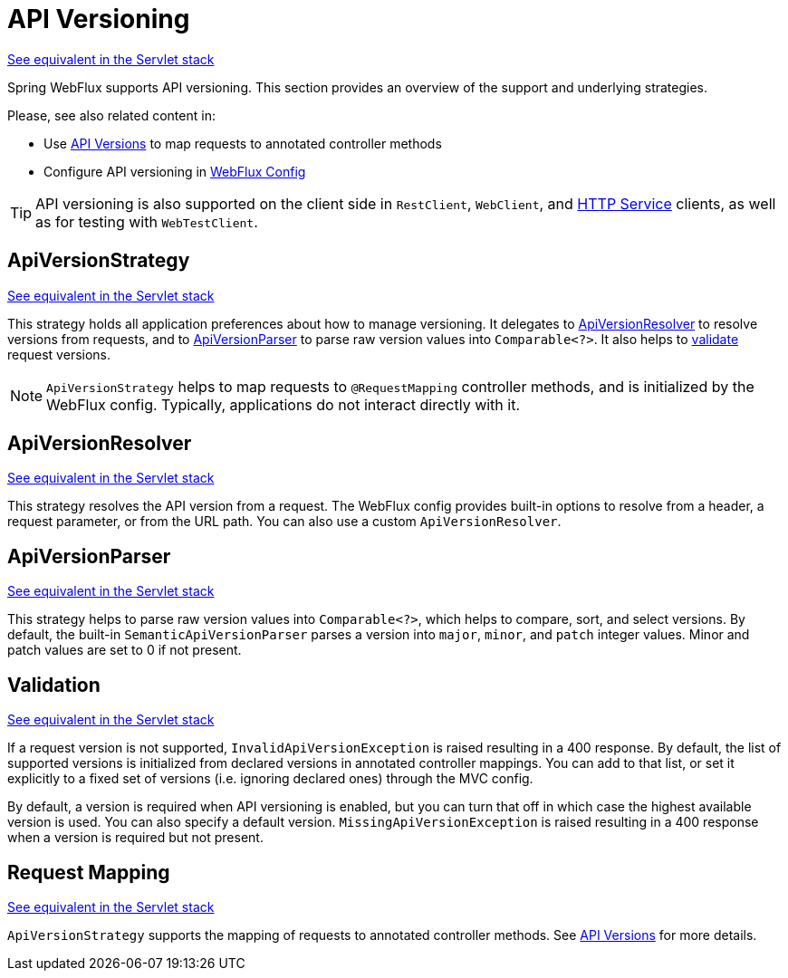 [[webflux-versioning]]
= API Versioning
:page-section-summary-toc: 1

[.small]#xref:web/webmvc-versioning.adoc[See equivalent in the Servlet stack]#

Spring WebFlux supports API versioning. This section provides an overview of the support
and underlying strategies.

Please, see also related content in:

- Use xref:web/webflux/controller/ann-requestmapping.adoc#webflux-ann-requestmapping-version[API Versions]
to map requests to annotated controller methods
- Configure API versioning in xref:web/webflux/config.adoc#webflux-config-api-version[WebFlux Config]

TIP: API versioning is also supported on the client side in `RestClient`, `WebClient`, and
xref:integration/rest-clients.adoc#rest-http-interface[HTTP Service] clients, as well as
for testing with `WebTestClient`.




[[webflux-versioning-strategy]]
== ApiVersionStrategy
[.small]#xref:web/webmvc-versioning.adoc#mvc-versioning-strategy[See equivalent in the Servlet stack]#

This strategy holds all application preferences about how to manage versioning.
It delegates to xref:#webflux-versioning-resolver[ApiVersionResolver] to resolve versions
from requests, and to xref:#webflux-versioning-parser[ApiVersionParser] to parse raw version
values into `Comparable<?>`. It also helps to xref:#webflux-versioning-validation[validate]
request versions.

NOTE: `ApiVersionStrategy` helps to map requests to `@RequestMapping` controller methods,
and is initialized by the WebFlux config. Typically, applications do not interact directly with it.




[[webflux-versioning-resolver]]
== ApiVersionResolver
[.small]#xref:web/webmvc-versioning.adoc#mvc-versioning-resolver[See equivalent in the Servlet stack]#

This strategy resolves the API version from a request. The WebFlux config provides built-in
options to resolve from a header, a request parameter, or from the URL path.
You can also use a custom `ApiVersionResolver`.




[[webflux-versioning-parser]]
== ApiVersionParser
[.small]#xref:web/webmvc-versioning.adoc#mvc-versioning-parser[See equivalent in the Servlet stack]#

This strategy helps to parse raw version values into `Comparable<?>`, which helps to
compare, sort, and select versions. By default, the built-in `SemanticApiVersionParser`
parses a version into `major`, `minor`, and `patch` integer values. Minor and patch
values are set to 0 if not present.




[[webflux-versioning-validation]]
== Validation
[.small]#xref:web/webmvc-versioning.adoc#mvc-versioning-validation[See equivalent in the Servlet stack]#

If a request version is not supported, `InvalidApiVersionException` is raised resulting
in a 400 response. By default, the list of supported versions is initialized from declared
versions in annotated controller mappings. You can add to that list, or set it explicitly
to a fixed set of versions (i.e. ignoring declared ones) through the MVC config.

By default, a version is required when API versioning is enabled, but you can turn that
off in which case the highest available version is used. You can also specify a default
version. `MissingApiVersionException` is raised resulting in a 400 response when a
version is required but not present.




[[webflux-versioning-mapping]]
== Request Mapping
[.small]#xref:web/webmvc-versioning.adoc#mvc-versioning-mapping[See equivalent in the Servlet stack]#

`ApiVersionStrategy` supports the mapping of requests to annotated controller methods.
See xref:web/webflux/controller/ann-requestmapping.adoc#webflux-ann-requestmapping-version[API Versions]
for more details.